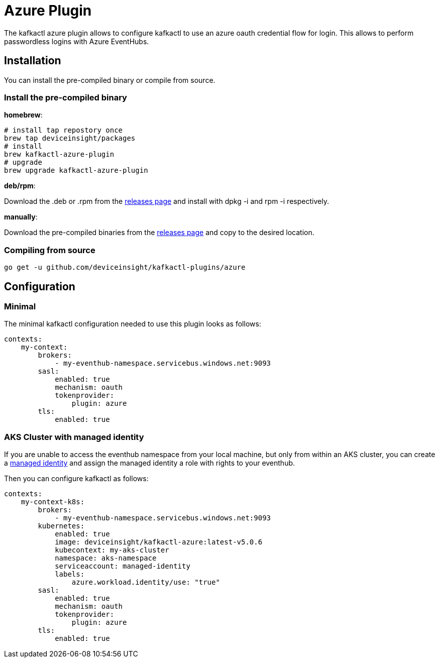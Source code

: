 = Azure Plugin

The kafkactl azure plugin allows to configure kafkactl to use an azure oauth credential flow for login.
This allows to perform passwordless logins with Azure EventHubs.

== Installation

You can install the pre-compiled binary or compile from source.

=== Install the pre-compiled binary

*homebrew*:

[,bash]
----
# install tap repostory once
brew tap deviceinsight/packages
# install
brew kafkactl-azure-plugin
# upgrade
brew upgrade kafkactl-azure-plugin
----

*deb/rpm*:

Download the .deb or .rpm from the https://github.com/deviceinsight/kafkactl-plugins/releases[releases page] and install with dpkg -i and rpm -i respectively.

*manually*:

Download the pre-compiled binaries from the https://github.com/deviceinsight/kafkactl-plugins/releases[releases page] and copy to the desired location.

=== Compiling from source

[,bash]
----
go get -u github.com/deviceinsight/kafkactl-plugins/azure
----

== Configuration

=== Minimal

The minimal kafkactl configuration needed to use this plugin looks as follows:

[source,yaml]
----
contexts:
    my-context:
        brokers:
            - my-eventhub-namespace.servicebus.windows.net:9093
        sasl:
            enabled: true
            mechanism: oauth
            tokenprovider:
                plugin: azure
        tls:
            enabled: true
----

=== AKS Cluster with managed identity

If you are unable to access the eventhub namespace from your local machine, but only from within an AKS cluster,
you can create a https://learn.microsoft.com/en-us/azure/aks/use-managed-identity[managed identity] and assign the
managed identity a role with rights to your eventhub.

Then you can configure kafkactl as follows:

[source,yaml]
----
contexts:
    my-context-k8s:
        brokers:
            - my-eventhub-namespace.servicebus.windows.net:9093
        kubernetes:
            enabled: true
            image: deviceinsight/kafkactl-azure:latest-v5.0.6
            kubecontext: my-aks-cluster
            namespace: aks-namespace
            serviceaccount: managed-identity
            labels:
                azure.workload.identity/use: "true"
        sasl:
            enabled: true
            mechanism: oauth
            tokenprovider:
                plugin: azure
        tls:
            enabled: true
----